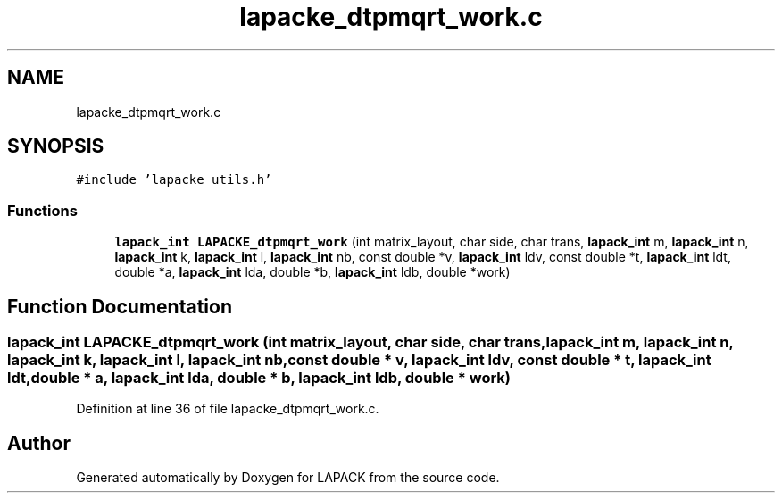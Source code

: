 .TH "lapacke_dtpmqrt_work.c" 3 "Tue Nov 14 2017" "Version 3.8.0" "LAPACK" \" -*- nroff -*-
.ad l
.nh
.SH NAME
lapacke_dtpmqrt_work.c
.SH SYNOPSIS
.br
.PP
\fC#include 'lapacke_utils\&.h'\fP
.br

.SS "Functions"

.in +1c
.ti -1c
.RI "\fBlapack_int\fP \fBLAPACKE_dtpmqrt_work\fP (int matrix_layout, char side, char trans, \fBlapack_int\fP m, \fBlapack_int\fP n, \fBlapack_int\fP k, \fBlapack_int\fP l, \fBlapack_int\fP nb, const double *v, \fBlapack_int\fP ldv, const double *t, \fBlapack_int\fP ldt, double *a, \fBlapack_int\fP lda, double *b, \fBlapack_int\fP ldb, double *work)"
.br
.in -1c
.SH "Function Documentation"
.PP 
.SS "\fBlapack_int\fP LAPACKE_dtpmqrt_work (int matrix_layout, char side, char trans, \fBlapack_int\fP m, \fBlapack_int\fP n, \fBlapack_int\fP k, \fBlapack_int\fP l, \fBlapack_int\fP nb, const double * v, \fBlapack_int\fP ldv, const double * t, \fBlapack_int\fP ldt, double * a, \fBlapack_int\fP lda, double * b, \fBlapack_int\fP ldb, double * work)"

.PP
Definition at line 36 of file lapacke_dtpmqrt_work\&.c\&.
.SH "Author"
.PP 
Generated automatically by Doxygen for LAPACK from the source code\&.
